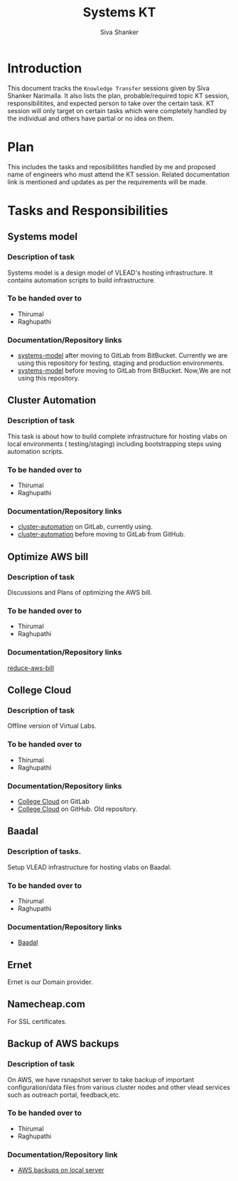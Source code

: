 #+Title: Systems KT
#+Author: Siva Shanker

* Introduction
  This document tracks the =Knowledge Transfer= sessions
  given by Siva Shanker Narimalla. It also lists the plan,
  probable/required topic KT session, responsibilitites, and
  expected person to take over the certain task. KT session
  will only target on certain tasks which were completely
  handled by the individual and others have partial or no
  idea on them.

* Plan 
  This includes the tasks and reposibilitites handled by me and
  proposed name of engineers who must attend the KT session. Related
  documentation link is mentioned and updates as per the requirements
  will be made.
* Tasks and Responsibilities
** Systems model
*** Description of task
    Systems model is a design model of VLEAD's hosting
    infrastructure. It contains automation scripts to build
    infrastructure.
*** To be handed over to
    + Thirumal
    + Raghupathi
*** Documentation/Repository links
   - [[https://gitlab.com/vlead-systems/systems-model][systems-model]] after moving to GitLab from
     BitBucket. Currently we are using this repository for
     testing, staging and production environments.
   - [[https://bitbucket.org/vlead/systems-model][systems-model]] before moving to GitLab from BitBucket. Now,We are not
     using this repository.
** Cluster Automation
*** Description of task
    This task is about how to build complete infrastructure
    for hosting vlabs on local environments (
    testing/staging) including bootstrapping steps using
    automation scripts.
*** To be handed over to
    + Thirumal
    + Raghupathi
*** Documentation/Repository links
    - [[https://gitlab.com/vlead-systems/cluster-automation][cluster-automation]] on GitLab, currently using.
    - [[https://github.com/vlead/cluster-automation][cluster-automation]] before moving to GitLab from
      GitHub.
** Optimize AWS bill
*** Description of task
    Discussions and Plans of optimizing the AWS bill.
*** To be handed over to
    + Thirumal
    + Raghupathi
*** Documentation/Repository links
    [[https://gitlab.com/vlead-systems/reduce-aws-bill][reduce-aws-bill]]
** College Cloud
*** Description of task
    Offline version of Virtual Labs.
*** To be handed over to
    - Thirumal
    - Raghupathi
*** Documentation/Repository links
    - [[https://gitlab.com/vlead-systems/college-cloud][College Cloud]] on GitLab
    - [[https://github.com/openedx-vlead/college-cloud][College Cloud]] on GitHub. Old repository.
** Baadal
*** Description of tasks.
    Setup VLEAD infrastructure for hosting vlabs on Baadal.
*** To be handed over to 
    + Thirumal
    + Raghupathi
*** Documentation/Repository links
    - [[https://gitlab.com/vlead-systems/baadal][Baadal]]


** Ernet
   Ernet is our Domain provider. 
** Namecheap.com
   For SSL certificates.
** Backup of AWS backups
*** Description of task
    On AWS, we have rsnapshot server to take backup of
    important configuration/data files from various cluster
    nodes and other vlead services such as outreach portal,
    feedback,etc.
*** To be handed over to
    - Thirumal
    - Raghupathi
*** Documentation/Repository link
    - [[https://gitlab.com/vlead-systems/docs/blob/master/src/backup-docs/backup-aws-rsnapshot.org][AWS backups on local server]]

